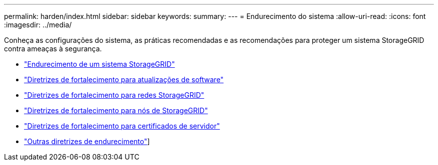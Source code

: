 ---
permalink: harden/index.html 
sidebar: sidebar 
keywords:  
summary:  
---
= Endurecimento do sistema
:allow-uri-read: 
:icons: font
:imagesdir: ../media/


[role="lead"]
Conheça as configurações do sistema, as práticas recomendadas e as recomendações para proteger um sistema StorageGRID contra ameaças à segurança.

* link:hardening-storagegrid-system.html["Endurecimento de um sistema StorageGRID"]
* link:hardening-guidelines-for-software-upgrades.html["Diretrizes de fortalecimento para atualizações de software"]
* link:hardening-guidelines-for-storagegrid-networks.html["Diretrizes de fortalecimento para redes StorageGRID"]
* link:hardening-guidelines-for-storagegrid-nodes.html["Diretrizes de fortalecimento para nós de StorageGRID"]
* link:hardening-guideline-for-server-certificates.html["Diretrizes de fortalecimento para certificados de servidor"]
* link:other-hardening-guidelines.html["Outras diretrizes de endurecimento"]]

